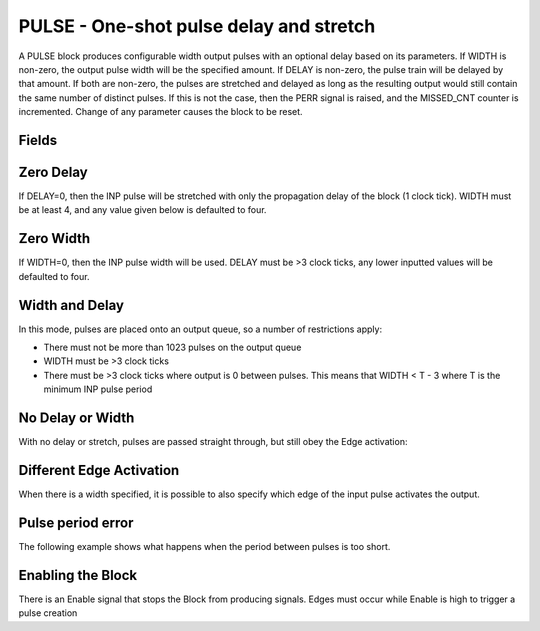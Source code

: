 PULSE - One-shot pulse delay and stretch
========================================

A PULSE block produces configurable width output pulses with an optional delay
based on its parameters. If WIDTH is non-zero, the output pulse width will be
the specified amount. If DELAY is non-zero, the pulse train will be delayed
by that amount. If both are non-zero, the pulses are stretched and delayed as
long as the resulting output would still contain the same number of distinct
pulses. If this is not the case, then the PERR signal is raised, and the
MISSED_CNT counter is incremented. Change of any parameter causes the block to
be reset.

Fields
------

.. block_fields:: modules/pulse/pulse.block.ini

Zero Delay
----------

If DELAY=0, then the INP pulse will be stretched with only the propagation delay
of the block (1 clock tick). WIDTH must be at least 4, and any value given below
is defaulted to four.

.. timing_plot::
   :path: modules/pulse/pulse.timing.ini
   :section: Pulse stretching with no delay activate on rising edge

.. timing_plot::
   :path: modules/pulse/pulse.timing.ini
   :section: No delay means a WIDTH >3 is required

Zero Width
----------

If WIDTH=0, then the INP pulse width will be used. DELAY must be >3 clock ticks,
any lower inputted values will be defaulted to four.

.. timing_plot::
   :path: modules/pulse/pulse.timing.ini
   :section: Pulse delay with no stretch

.. timing_plot::
   :path: modules/pulse/pulse.timing.ini
   :section: No WIDTH means a delay >3 is required

Width and Delay
---------------

In this mode, pulses are placed onto an output queue, so a number of
restrictions apply:

* There must not be more than 1023 pulses on the output queue
* WIDTH must be >3 clock ticks
* There must be >3 clock ticks where output is 0 between pulses. This means
  that WIDTH < T - 3 where T is the minimum INP pulse period

.. timing_plot::
   :path: modules/pulse/pulse.timing.ini
   :section: Pulse delay and stretch

.. timing_plot::
   :path: modules/pulse/pulse.timing.ini
   :section: Pulse train stretched and delayed

.. timing_plot::
   :path: modules/pulse/pulse.timing.ini
   :section: Small delay width combination

No Delay or Width
-----------------

With no delay or stretch, pulses are passed straight through, but still obey
the Edge activation:

.. timing_plot::
   :path: modules/pulse/pulse.timing.ini
   :section: No delay or stretch

.. timing_plot::
   :path: modules/pulse/pulse.timing.ini
   :section: No delay or stretch activate on falling edge

Different Edge Activation
-------------------------

When there is a width specified, it is possible to also specify which edge of
the input pulse activates the output.

.. timing_plot::
   :path: modules/pulse/pulse.timing.ini
   :section: Pulse stretching with no delay activate on falling edge

.. timing_plot::
   :path: modules/pulse/pulse.timing.ini
   :section: Pulse stretching with no delay activate on both edges


Pulse period error
------------------

The following example shows what happens when the period between pulses is too
short.

.. timing_plot::
   :path: modules/pulse/pulse.timing.ini
   :section: Stretched and delayed pulses too close together

Enabling the Block
------------------

There is an Enable signal that stops the Block from producing signals. Edges
must occur while Enable is high to trigger a pulse creation

.. timing_plot::
   :path: modules/pulse/pulse.timing.ini
   :section: No pulses if disabled

